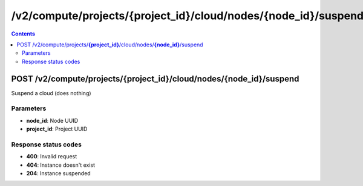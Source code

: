 /v2/compute/projects/{project_id}/cloud/nodes/{node_id}/suspend
------------------------------------------------------------------------------------------------------------------------------------------

.. contents::

POST /v2/compute/projects/**{project_id}**/cloud/nodes/**{node_id}**/suspend
~~~~~~~~~~~~~~~~~~~~~~~~~~~~~~~~~~~~~~~~~~~~~~~~~~~~~~~~~~~~~~~~~~~~~~~~~~~~~~~~~~~~~~~~~~~~~~~~~~~~~~~~~~~~~~~~~~~~~~~~~~~~~~~~~~~~~~~~~~~~~~~~~~~~~~~~~~~~~~
Suspend a cloud (does nothing)

Parameters
**********
- **node_id**: Node UUID
- **project_id**: Project UUID

Response status codes
**********************
- **400**: Invalid request
- **404**: Instance doesn't exist
- **204**: Instance suspended

